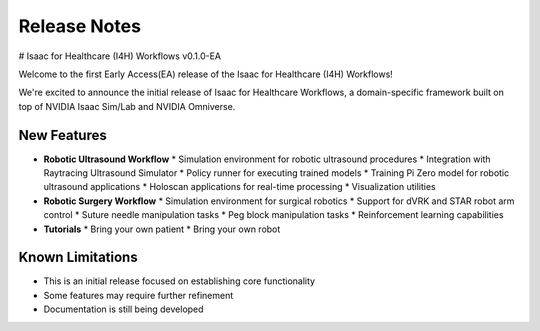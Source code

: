 Release Notes
#############

# Isaac for Healthcare (I4H) Workflows v0.1.0-EA


Welcome to the first Early Access(EA) release of the Isaac for Healthcare (I4H) Workflows!

We're excited to announce the initial release of Isaac for Healthcare Workflows, a domain-specific framework built on top of NVIDIA Isaac Sim/Lab and NVIDIA Omniverse.

New Features
------------

* **Robotic Ultrasound Workflow**
  * Simulation environment for robotic ultrasound procedures
  * Integration with Raytracing Ultrasound Simulator
  * Policy runner for executing trained models
  * Training Pi Zero model for robotic ultrasound applications
  * Holoscan applications for real-time processing
  * Visualization utilities

* **Robotic Surgery Workflow**
  * Simulation environment for surgical robotics
  * Support for dVRK and STAR robot arm control
  * Suture needle manipulation tasks
  * Peg block manipulation tasks
  * Reinforcement learning capabilities

* **Tutorials**
  * Bring your own patient
  * Bring your own robot


Known Limitations
-----------------

* This is an initial release focused on establishing core functionality
* Some features may require further refinement
* Documentation is still being developed

